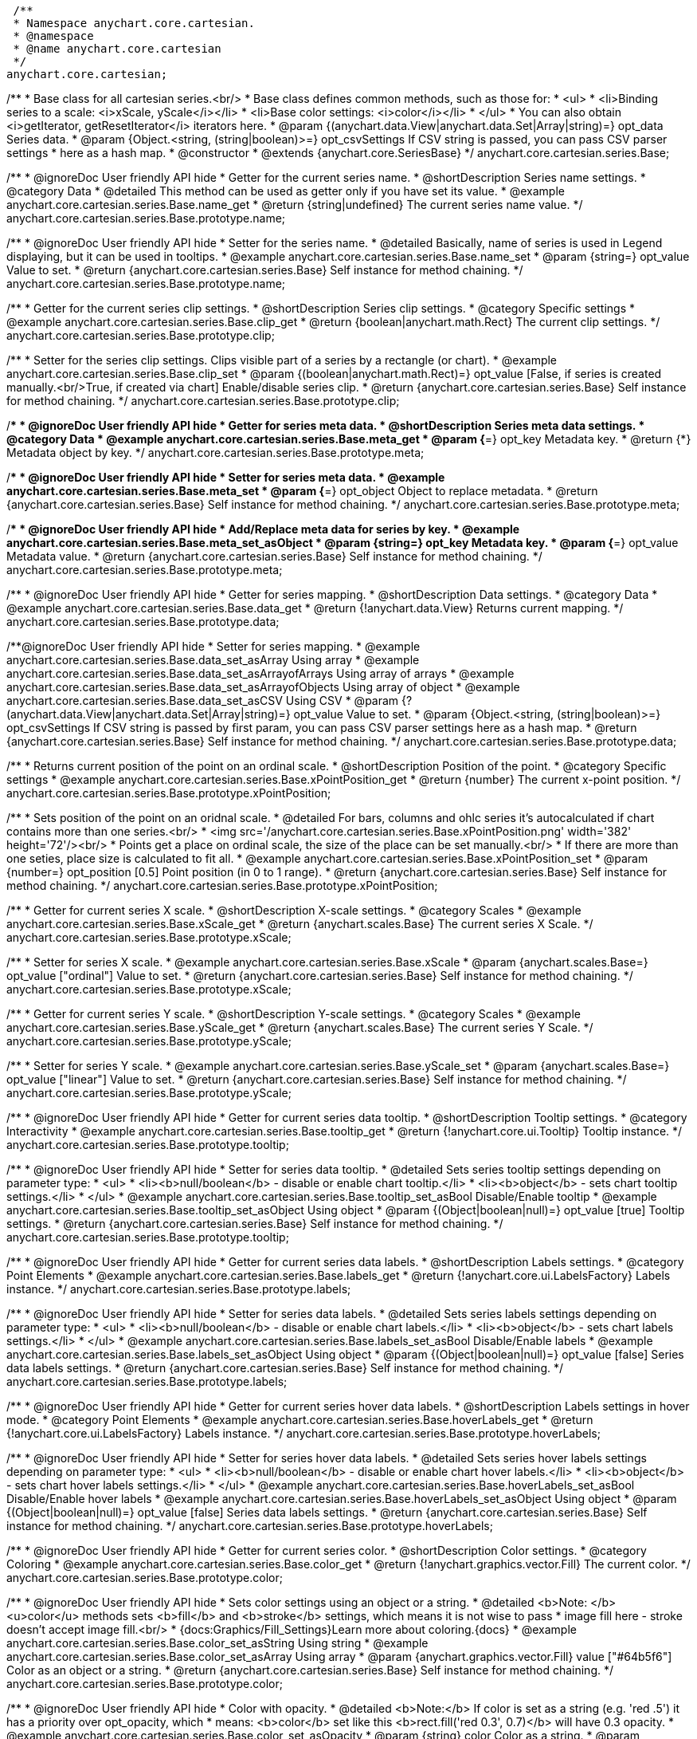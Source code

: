  /**
 * Namespace anychart.core.cartesian.
 * @namespace
 * @name anychart.core.cartesian
 */
anychart.core.cartesian;


//----------------------------------------------------------------------------------------------------------------------
//
//  anychart.core.cartesian.series.Base
//
//----------------------------------------------------------------------------------------------------------------------


/**
 * Base class for all cartesian series.<br/>
 * Base class defines common methods, such as those for:
 * <ul>
 *   <li>Binding series to a scale: <i>xScale, yScale</i></li>
 *   <li>Base color settings: <i>color</i></li>
 * </ul>
 * You can also obtain <i>getIterator, getResetIterator</i> iterators here.
 * @param {(anychart.data.View|anychart.data.Set|Array|string)=} opt_data Series data.
 * @param {Object.<string, (string|boolean)>=} opt_csvSettings If CSV string is passed, you can pass CSV parser settings
 *    here as a hash map.
 * @constructor
 * @extends {anychart.core.SeriesBase}
 */
anychart.core.cartesian.series.Base;


//----------------------------------------------------------------------------------------------------------------------
//
//  anychart.core.cartesian.series.Base.prototype.name
//
//----------------------------------------------------------------------------------------------------------------------

/**
 * @ignoreDoc User friendly API hide
 * Getter for the current series name.
 * @shortDescription Series name settings.
 * @category Data
 * @detailed This method can be used as getter only if you have set its value.
 * @example anychart.core.cartesian.series.Base.name_get
 * @return {string|undefined} The current series name value.
 */
anychart.core.cartesian.series.Base.prototype.name;

/**
 * @ignoreDoc User friendly API hide
 * Setter for the series name.
 * @detailed Basically, name of series is used in Legend displaying, but it can be used in tooltips.
 * @example anychart.core.cartesian.series.Base.name_set
 * @param {string=} opt_value Value to set.
 * @return {anychart.core.cartesian.series.Base} Self instance for method chaining.
 */
anychart.core.cartesian.series.Base.prototype.name;


//----------------------------------------------------------------------------------------------------------------------
//
//  anychart.core.cartesian.series.Base.prototype.clip
//
//----------------------------------------------------------------------------------------------------------------------

/**
 * Getter for the current series clip settings.
 * @shortDescription Series clip settings.
 * @category Specific settings
 * @example anychart.core.cartesian.series.Base.clip_get
 * @return {boolean|anychart.math.Rect} The current clip settings.
 */
anychart.core.cartesian.series.Base.prototype.clip;

/**
 * Setter for the series clip settings. Clips visible part of a series by a rectangle (or chart).
 * @example anychart.core.cartesian.series.Base.clip_set
 * @param {(boolean|anychart.math.Rect)=} opt_value [False, if series is created manually.<br/>True, if created via chart] Enable/disable series clip.
 * @return {anychart.core.cartesian.series.Base} Self instance for method chaining.
 */
anychart.core.cartesian.series.Base.prototype.clip;


//----------------------------------------------------------------------------------------------------------------------
//
//  anychart.core.cartesian.series.Base.prototype.meta
//
//----------------------------------------------------------------------------------------------------------------------

/**
 * @ignoreDoc User friendly API hide
 * Getter for series meta data.
 * @shortDescription Series meta data settings.
 * @category Data
 * @example anychart.core.cartesian.series.Base.meta_get
 * @param {*=} opt_key Metadata key.
 * @return {*} Metadata object by key.
 */
anychart.core.cartesian.series.Base.prototype.meta;

/**
 * @ignoreDoc User friendly API hide
 * Setter for series meta data.
 * @example anychart.core.cartesian.series.Base.meta_set
 * @param {*=} opt_object Object to replace metadata.
 * @return {anychart.core.cartesian.series.Base} Self instance for method chaining.
 */
anychart.core.cartesian.series.Base.prototype.meta;

/**
 * @ignoreDoc User friendly API hide
 * Add/Replace meta data for series by key.
 * @example anychart.core.cartesian.series.Base.meta_set_asObject
 * @param {string=} opt_key Metadata key.
 * @param {*=} opt_value Metadata value.
 * @return {anychart.core.cartesian.series.Base} Self instance for method chaining.
 */
anychart.core.cartesian.series.Base.prototype.meta;


//----------------------------------------------------------------------------------------------------------------------
//
//  anychart.core.cartesian.series.Base.prototype.data
//
//----------------------------------------------------------------------------------------------------------------------

/**
 * @ignoreDoc User friendly API hide
 * Getter for series mapping.
 * @shortDescription Data settings.
 * @category Data
 * @example anychart.core.cartesian.series.Base.data_get
 * @return {!anychart.data.View} Returns current mapping.
 */
anychart.core.cartesian.series.Base.prototype.data;

/**@ignoreDoc User friendly API hide
 * Setter for series mapping.
 * @example anychart.core.cartesian.series.Base.data_set_asArray Using array
 * @example anychart.core.cartesian.series.Base.data_set_asArrayofArrays Using array of arrays
 * @example anychart.core.cartesian.series.Base.data_set_asArrayofObjects Using array of object
 * @example anychart.core.cartesian.series.Base.data_set_asCSV Using CSV
 * @param {?(anychart.data.View|anychart.data.Set|Array|string)=} opt_value Value to set.
 * @param {Object.<string, (string|boolean)>=} opt_csvSettings If CSV string is passed by first param, you can pass CSV parser settings here as a hash map.
 * @return {anychart.core.cartesian.series.Base} Self instance for method chaining.
 */
anychart.core.cartesian.series.Base.prototype.data;


//----------------------------------------------------------------------------------------------------------------------
//
//  anychart.core.cartesian.series.Base.prototype.xPointPosition
//
//----------------------------------------------------------------------------------------------------------------------

/**
 * Returns current position of the point on an ordinal scale.
 * @shortDescription Position of the point.
 * @category Specific settings
 * @example anychart.core.cartesian.series.Base.xPointPosition_get
 * @return {number} The current x-point position.
 */
anychart.core.cartesian.series.Base.prototype.xPointPosition;

/**
 * Sets position of the point on an oridnal scale.
 * @detailed For bars, columns and ohlc series it's autocalculated if chart contains more than one series.<br/>
 * <img src='/anychart.core.cartesian.series.Base.xPointPosition.png' width='382' height='72'/><br/>
 * Points get a place on ordinal scale, the size of the place can be set manually.<br/>
 * If there are more than one seties, place size is calculated to fit all.
 * @example anychart.core.cartesian.series.Base.xPointPosition_set
 * @param {number=} opt_position [0.5] Point position (in 0 to 1 range).
 * @return {anychart.core.cartesian.series.Base} Self instance for method chaining.
 */
anychart.core.cartesian.series.Base.prototype.xPointPosition;


//----------------------------------------------------------------------------------------------------------------------
//
//  anychart.core.cartesian.series.Base.prototype.xScale
//
//----------------------------------------------------------------------------------------------------------------------

/**
 * Getter for current series X scale.
 * @shortDescription X-scale settings.
 * @category Scales
 * @example anychart.core.cartesian.series.Base.xScale_get
 * @return {anychart.scales.Base} The current series X Scale.
 */
anychart.core.cartesian.series.Base.prototype.xScale;

/**
 * Setter for series X scale.
 * @example anychart.core.cartesian.series.Base.xScale
 * @param {anychart.scales.Base=} opt_value ["ordinal"] Value to set.
 * @return {anychart.core.cartesian.series.Base} Self instance for method chaining.
 */
anychart.core.cartesian.series.Base.prototype.xScale;


//----------------------------------------------------------------------------------------------------------------------
//
//  anychart.core.cartesian.series.Base.prototype.yScale
//
//----------------------------------------------------------------------------------------------------------------------

/**
 * Getter for current series Y scale.
 * @shortDescription Y-scale settings.
 * @category Scales
 * @example anychart.core.cartesian.series.Base.yScale_get
 * @return {anychart.scales.Base} The current series Y Scale.
 */
anychart.core.cartesian.series.Base.prototype.yScale;

/**
 * Setter for series Y scale.
 * @example anychart.core.cartesian.series.Base.yScale_set
 * @param {anychart.scales.Base=} opt_value ["linear"] Value to set.
 * @return {anychart.core.cartesian.series.Base} Self instance for method chaining.
 */
anychart.core.cartesian.series.Base.prototype.yScale;


//----------------------------------------------------------------------------------------------------------------------
//
//  anychart.core.cartesian.series.Base.prototype.tooltip
//
//----------------------------------------------------------------------------------------------------------------------

/**
 * @ignoreDoc User friendly API hide
 * Getter for current series data tooltip.
 * @shortDescription Tooltip settings.
 * @category Interactivity
 * @example anychart.core.cartesian.series.Base.tooltip_get
 * @return {!anychart.core.ui.Tooltip} Tooltip instance.
 */
anychart.core.cartesian.series.Base.prototype.tooltip;

/**
 * @ignoreDoc User friendly API hide
 * Setter for series data tooltip.
 * @detailed Sets series tooltip settings depending on parameter type:
 * <ul>
 *   <li><b>null/boolean</b> - disable or enable chart tooltip.</li>
 *   <li><b>object</b> - sets chart tooltip settings.</li>
 * </ul>
 * @example anychart.core.cartesian.series.Base.tooltip_set_asBool Disable/Enable tooltip
 * @example anychart.core.cartesian.series.Base.tooltip_set_asObject Using object
 * @param {(Object|boolean|null)=} opt_value [true] Tooltip settings.
 * @return {anychart.core.cartesian.series.Base} Self instance for method chaining.
 */
anychart.core.cartesian.series.Base.prototype.tooltip;


//----------------------------------------------------------------------------------------------------------------------
//
//  anychart.core.cartesian.series.Base.prototype.labels
//
//----------------------------------------------------------------------------------------------------------------------

/**
 * @ignoreDoc User friendly API hide
 * Getter for current series data labels.
 * @shortDescription Labels settings.
 * @category Point Elements
 * @example anychart.core.cartesian.series.Base.labels_get
 * @return {!anychart.core.ui.LabelsFactory} Labels instance.
 */
anychart.core.cartesian.series.Base.prototype.labels;

/**
 * @ignoreDoc User friendly API hide
 * Setter for series data labels.
 * @detailed Sets series labels settings depending on parameter type:
 * <ul>
 *   <li><b>null/boolean</b> - disable or enable chart labels.</li>
 *   <li><b>object</b> - sets chart labels settings.</li>
 * </ul>
 * @example anychart.core.cartesian.series.Base.labels_set_asBool Disable/Enable labels
 * @example anychart.core.cartesian.series.Base.labels_set_asObject Using object
 * @param {(Object|boolean|null)=} opt_value [false] Series data labels settings.
 * @return {anychart.core.cartesian.series.Base} Self instance for method chaining.
 */
anychart.core.cartesian.series.Base.prototype.labels;


//----------------------------------------------------------------------------------------------------------------------
//
//  anychart.core.cartesian.series.Base.prototype.hoverLabels
//
//----------------------------------------------------------------------------------------------------------------------

/**
 * @ignoreDoc User friendly API hide
 * Getter for current series hover data labels.
 * @shortDescription Labels settings in hover mode.
 * @category Point Elements
 * @example anychart.core.cartesian.series.Base.hoverLabels_get
 * @return {!anychart.core.ui.LabelsFactory} Labels instance.
 */
anychart.core.cartesian.series.Base.prototype.hoverLabels;

/**
 * @ignoreDoc User friendly API hide
 * Setter for series hover data labels.
 * @detailed Sets series hover labels settings depending on parameter type:
 * <ul>
 *   <li><b>null/boolean</b> - disable or enable chart hover labels.</li>
 *   <li><b>object</b> - sets chart hover labels settings.</li>
 * </ul>
 * @example anychart.core.cartesian.series.Base.hoverLabels_set_asBool Disable/Enable hover labels
 * @example anychart.core.cartesian.series.Base.hoverLabels_set_asObject Using object
 * @param {(Object|boolean|null)=} opt_value [false] Series data labels settings.
 * @return {anychart.core.cartesian.series.Base} Self instance for method chaining.
 */
anychart.core.cartesian.series.Base.prototype.hoverLabels;


//----------------------------------------------------------------------------------------------------------------------
//
//  anychart.core.cartesian.series.Base.prototype.color
//
//----------------------------------------------------------------------------------------------------------------------

/**
 * @ignoreDoc User friendly API hide
 * Getter for current series color.
 * @shortDescription Color settings.
 * @category Coloring
 * @example anychart.core.cartesian.series.Base.color_get
 * @return {!anychart.graphics.vector.Fill} The current color.
 */
anychart.core.cartesian.series.Base.prototype.color;

/**
 * @ignoreDoc User friendly API hide
 * Sets color settings using an object or a string.
 * @detailed <b>Note: </b> <u>color</u> methods sets <b>fill</b> and <b>stroke</b> settings, which means it is not wise to pass
 * image fill here - stroke doesn't accept image fill.<br/>
 * {docs:Graphics/Fill_Settings}Learn more about coloring.{docs}
 * @example anychart.core.cartesian.series.Base.color_set_asString Using string
 * @example anychart.core.cartesian.series.Base.color_set_asArray Using array
 * @param {anychart.graphics.vector.Fill} value ["#64b5f6"] Color as an object or a string.
 * @return {anychart.core.cartesian.series.Base} Self instance for method chaining.
 */
anychart.core.cartesian.series.Base.prototype.color;

/**
 * @ignoreDoc User friendly API hide
 * Color with opacity.
 * @detailed <b>Note:</b> If color is set as a string (e.g. 'red .5') it has a priority over opt_opacity, which
 * means: <b>color</b> set like this <b>rect.fill('red 0.3', 0.7)</b> will have 0.3 opacity.
 * @example anychart.core.cartesian.series.Base.color_set_asOpacity
 * @param {string} color Color as a string.
 * @param {number=} opt_opacity Color opacity.
 * @return {anychart.core.cartesian.series.Base} Self instance for method chaining.
 */
anychart.core.cartesian.series.Base.prototype.color;

/**
 * @ignoreDoc User friendly API hide
 * Linear gradient.
 * {docs:Graphics/Fill_Settings}Learn more about coloring.{docs}
 * @example anychart.core.cartesian.series.Base.color_set_asLinear
 * @param {!Array.<(anychart.graphics.vector.GradientKey|string)>} keys Gradient keys.
 * @param {number=} opt_angle Gradient angle.
 * @param {(boolean|!anychart.graphics.vector.Rect|!{left:number,top:number,width:number,height:number})=} opt_mode Gradient mode.
 * @param {number=} opt_opacity Gradient opacity.
 * @return {anychart.core.cartesian.series.Base} Self instance for method chaining.
 */
anychart.core.cartesian.series.Base.prototype.color;

/**
 * @ignoreDoc User friendly API hide
 * Radial gradient.
 * {docs:Graphics/Fill_Settings}Learn more about coloring.{docs}
 * @example anychart.core.cartesian.series.Base.color_set_asRadial
 * @param {!Array.<(anychart.graphics.vector.GradientKey|string)>} keys Color-stop gradient keys.
 * @param {number} cx X ratio of center radial gradient.
 * @param {number} cy Y ratio of center radial gradient.
 * @param {anychart.graphics.math.Rect=} opt_mode If defined then userSpaceOnUse mode, else objectBoundingBox.
 * @param {number=} opt_opacity Opacity of the gradient.
 * @param {number=} opt_fx X ratio of focal point.
 * @param {number=} opt_fy Y ratio of focal point.
 * @return {anychart.core.cartesian.series.Base} Self instance for method chaining.
 */
anychart.core.cartesian.series.Base.prototype.color;


//----------------------------------------------------------------------------------------------------------------------
//
//  anychart.core.cartesian.series.Base.prototype.error
//
//----------------------------------------------------------------------------------------------------------------------
/**
 * Getter for current series error.
 * @shortDescription Error settings.
 * @category Point Elements
 * @example anychart.core.cartesian.series.Base.error_get
 * @return {anychart.core.utils.Error} The current series error.
 */
anychart.core.cartesian.series.Base.prototype.error;

/**
 * Setter for series error.
 * @detailed Sets series error settings depending on parameter type:
 * <ul>
 *   <li><b>null</b> - disable series error.</li>
 *   <li><b>boolean</b> - enable mode both or none for series error.</li>
 *   <li><b>string</b> - sets value for series error.</li>
 *   <li><b>object</b> - sets series error settings.</li>
 * </ul>
 * @example anychart.core.cartesian.series.Base.error_set_asObject Using object
 * @example anychart.core.cartesian.series.Base.error_set_asDisable Disable error
 * @example anychart.core.cartesian.series.Base.error_set_asBoolean Enable error mode
 * @example anychart.core.cartesian.series.Base.error_set_asString Using string
 * @param {(Object|null|boolean|string|number)=} opt_value [false] Error settings.
 * @return {anychart.core.cartesian.series.Base} Self instance for method chaining.
 */
anychart.core.cartesian.series.Base.prototype.error;


//----------------------------------------------------------------------------------------------------------------------
//
//  anychart.core.cartesian.series.Base.prototype.legendItem
//
//----------------------------------------------------------------------------------------------------------------------

/**
 * @ignoreDoc User friendly API hide
 * Getter for legend item settings of series.
 * @shortDescription Legend item settings.
 * @category Specific settings
 * @example anychart.core.cartesian.series.Base.legendItem_get
 * @return {anychart.core.utils.LegendItemSettings} Legend item settings.
 */
anychart.core.cartesian.series.Base.prototype.legendItem;

/**
 * @ignoreDoc User friendly API hide
 * Setter for legend item settings of series.
 * @example anychart.core.cartesian.series.Base.legendItem_set
 * @param {Object=} opt_value Legend item settings object.
 * @return {anychart.core.cartesian.series.Base} Self instance for method chaining.
 */
anychart.core.cartesian.series.Base.prototype.legendItem;


//----------------------------------------------------------------------------------------------------------------------
//
//  anychart.core.cartesian.series.Base.prototype.hover
//
//----------------------------------------------------------------------------------------------------------------------

/**
 * @ignoreDoc User friendly API hide
 * If index is passed, hovers a point of the series by its index, else hovers all points of the series.
 * @shortDescription Hover settings.
 * @category Interactivity
 * @example anychart.core.cartesian.series.Base.hover_set_asIndex Hovers a point of the series by index
 * @example anychart.core.cartesian.series.Base.hover_set_asAll Hovers all points of the series.
 * @param {number=} opt_index Index of the point.
 * @return {anychart.core.cartesian.series.Base} Self instance for method chaining.
 */
anychart.core.cartesian.series.Base.prototype.hover;


//----------------------------------------------------------------------------------------------------------------------
//
//  anychart.core.cartesian.series.Base.prototype.selectLabels
//
//----------------------------------------------------------------------------------------------------------------------

/**
 * @ignoreDoc User friendly API hide
 * Gets the current series select data labels.
 * @shortDescription Labels settings in selected mode.
 * @category Point Elements
 * @example anychart.core.cartesian.series.Base.selectLabels_get
 * @return {anychart.core.ui.LabelsFactory} Labels instance.
 * @since 7.7.0
 */
anychart.core.cartesian.series.Base.prototype.selectLabels;

/**
 * @ignoreDoc User friendly API hide
 * Sets series select data labels.
 * @detailed Setting selected labels settings depending on parameter type:
 * <ul>
 *   <li><b>null/boolean</b> - disable or enable labels in selected state.</li>
 *   <li><b>object</b> - sets selected labels settings.</li>
 * </ul>
 * @example anychart.core.cartesian.series.Base.selectLabels_set_asBool Disable or enable selected state.
 * @example anychart.core.cartesian.series.Base.selectLabels_set_asObj Using object
 * @param {(Object|boolean|null)=} opt_value [null] Series data labels settings.
 * @return {anychart.core.cartesian.series.Base} Self instance for method chaining.
 * @since 7.7.0
 */
anychart.core.cartesian.series.Base.prototype.selectLabels;


//----------------------------------------------------------------------------------------------------------------------
//
//  anychart.core.cartesian.series.Base.prototype.select
//
//----------------------------------------------------------------------------------------------------------------------

/**
 * @ignoreDoc User friendly API hide
 * Selects point by index.
 * @shortDescription Select settings.
 * @category Interactivity
 * @example anychart.core.cartesian.series.Base.select_set_index
 * @param {number} opt_index Index of the point to select.
 * @return {anychart.core.cartesian.series.Base} Self instance for method chaining.
 * @since 7.7.0
 */
anychart.core.cartesian.series.Base.prototype.select;

/**
 * @ignoreDoc User friendly API hide
 * Selects point by indexes.
 * @example anychart.core.cartesian.series.Base.select_set_asIndexes
 * @param {Array.<number>} opt_indexes Array of indexes of the point to select.
 * @return {anychart.core.cartesian.series.Base} Self instance for method chaining.
 * @since 7.7.0
 */
anychart.core.cartesian.series.Base.prototype.select;

/** @inheritDoc */
anychart.core.cartesian.series.Base.prototype.unhover;

/** @inheritDoc */
anychart.core.cartesian.series.Base.prototype.unselect;

/** @inheritDoc */
anychart.core.cartesian.series.Base.prototype.selectionMode;

/** @inheritDoc */
anychart.core.cartesian.series.Base.prototype.allowPointsSelect;

/** @inheritDoc */
anychart.core.cartesian.series.Base.prototype.bounds;

/** @inheritDoc */
anychart.core.cartesian.series.Base.prototype.left;

/** @inheritDoc */
anychart.core.cartesian.series.Base.prototype.right;

/** @inheritDoc */
anychart.core.cartesian.series.Base.prototype.top;

/** @inheritDoc */
anychart.core.cartesian.series.Base.prototype.bottom;

/** @inheritDoc */
anychart.core.cartesian.series.Base.prototype.width;

/** @inheritDoc */
anychart.core.cartesian.series.Base.prototype.height;

/** @inheritDoc */
anychart.core.cartesian.series.Base.prototype.minWidth;

/** @inheritDoc */
anychart.core.cartesian.series.Base.prototype.minHeight;

/** @inheritDoc */
anychart.core.cartesian.series.Base.prototype.maxWidth;

/** @inheritDoc */
anychart.core.cartesian.series.Base.prototype.maxHeight;

/** @inheritDoc */
anychart.core.cartesian.series.Base.prototype.getPixelBounds;

/** @inheritDoc */
anychart.core.cartesian.series.Base.prototype.zIndex;

/** @inheritDoc */
anychart.core.cartesian.series.Base.prototype.enabled;

/** @inheritDoc */
anychart.core.cartesian.series.Base.prototype.print;

/** @inheritDoc */
anychart.core.cartesian.series.Base.prototype.saveAsPNG;

/** @inheritDoc */
anychart.core.cartesian.series.Base.prototype.saveAsJPG;

/** @inheritDoc */
anychart.core.cartesian.series.Base.prototype.saveAsPDF;

/** @inheritDoc */
anychart.core.cartesian.series.Base.prototype.saveAsSVG;

/** @inheritDoc */
anychart.core.cartesian.series.Base.prototype.toSVG;

/** @inheritDoc */
anychart.core.cartesian.series.Base.prototype.listen;

/** @inheritDoc */
anychart.core.cartesian.series.Base.prototype.listenOnce;

/** @inheritDoc */
anychart.core.cartesian.series.Base.prototype.unlisten;

/** @inheritDoc */
anychart.core.cartesian.series.Base.prototype.unlistenByKey;

/** @inheritDoc */
anychart.core.cartesian.series.Base.prototype.removeAllListeners;

/** @inheritDoc */
anychart.core.cartesian.series.Base.prototype.id;

 //---------------------------------------------------------------------------------------------------------------------
 //
 //  anychart.core.cartesian.series.Base.prototype.transformX
 //
 //----------------------------------------------------------------------------------------------------------------------

 /**
  * Transforms X value to pixel coordinates.
  * <b>Note:</b> Works only after {@link anychart.charts.Cartesian#draw} is called.
  * @category Specific settings
  * @example anychart.core.cartesian.series.Base.transformX
  * @param {*} value X value.
  * @param {number=} opt_subRangeRatio Range ratio value.
  * @return {number} Pixel value.
  * @since 7.8.0
  */
 anychart.core.cartesian.series.Base.prototype.transformX;


 //----------------------------------------------------------------------------------------------------------------------
 //
 //  anychart.core.cartesian.series.Base.prototype.transformY
 //
 //----------------------------------------------------------------------------------------------------------------------

 /**
  * Transforms Y value to pixel coordinates.
  *<b>Note:</b> Works only after {@link anychart.charts.Cartesian#draw} is called.
  * @category Specific settings
  * @example anychart.core.cartesian.series.Base.transformY
  * @param {*} value Y value.
  * @param {number=} opt_subRangeRatio Range ratio value.
  * @return {number} Pixel value.
  * @since 7.8.0
  */
 anychart.core.cartesian.series.Base.prototype.transformY;


 //----------------------------------------------------------------------------------------------------------------------
 //
 //  anychart.core.cartesian.series.Base.prototype.getPixelPointWidth
 //
 //----------------------------------------------------------------------------------------------------------------------

 /**
  * Gets point width in case of width-based series.
  * <b>Note:</b> Works only after {@link anychart.charts.Cartesian#draw} is called.
  * @category Specific settings
  * @example anychart.core.cartesian.series.Base.getPixelPointWidth
  * @return {number} Point width.
  * @since 7.8.0
  */
 anychart.core.cartesian.series.Base.prototype.getPixelPointWidth;

 /** @inheritDoc */
 anychart.core.cartesian.series.Base.prototype.getPoint;

 //----------------------------------------------------------------------------------------------------------------------
 //
 //   anychart.core.cartesian.series.Base.prototype.excludePoint
 //
 //----------------------------------------------------------------------------------------------------------------------

 /**
  * Excludes points at the specified index.
  * @category Data
  * @example anychart.core.cartesian.series.Base.excludePoint
  * @param {number|Array.<number>} indexes Points indexes.
  * @return {boolean} Returns true if the points were excluded.
  * @since 7.10.0
  */
 anychart.core.cartesian.series.Base.prototype.excludePoint;

 //----------------------------------------------------------------------------------------------------------------------
 //
 //   anychart.core.series.Cartesian.prototype.includePoint
 //
 //----------------------------------------------------------------------------------------------------------------------

 /**
  * Includes excluded points with the specified indexes.
  * @category Data
  * @example anychart.core.cartesian.series.Base.includePoint
  * @param {number|Array.<number>} indexes Points indexes.
  * @return {boolean} Returns true if the points were included.
  * @since 7.10.0
  */
 anychart.core.cartesian.series.Base.prototype.includePoint;

 //----------------------------------------------------------------------------------------------------------------------
 //
 //   anychart.core.cartesian.series.Base.prototype.keepOnlyPoints
 //
 //----------------------------------------------------------------------------------------------------------------------

 /**
  * Keep only the specified points.
  * @category Data
  * @example anychart.core.cartesian.series.Base.keepOnlyPoints
  * @param {number|Array.<number>} indexes Point index or indexes.
  * @since 7.10.0
  */
 anychart.core.cartesian.series.Base.prototype.keepOnlyPoints;

 //----------------------------------------------------------------------------------------------------------------------
 //
 //   anychart.core.series.Cartesian.prototype.includeAllPoints
 //
 //----------------------------------------------------------------------------------------------------------------------

 /**
  * Includes all excluded points.
  * @category Data
  * @example anychart.core.cartesian.series.Base.includeAllPoints
  * @return {boolean} Returns true if all points were included.
  * @since 7.10.0
  */
 anychart.core.cartesian.series.Base.prototype.includeAllPoints;

 //----------------------------------------------------------------------------------------------------------------------
 //
 //   anychart.core.cartesian.series.Base.prototype.getExcludedPoints
 //
 //----------------------------------------------------------------------------------------------------------------------

 /**
  * Returns an array of excluded points.
  * @category Data
  * @example anychart.core.cartesian.series.Base.getExcludedPoints
  * @return {Array.<anychart.core.Point>} Array of the points.
  * @since 7.10.0
  */
 anychart.core.cartesian.series.Base.prototype.getExcludedPoints;